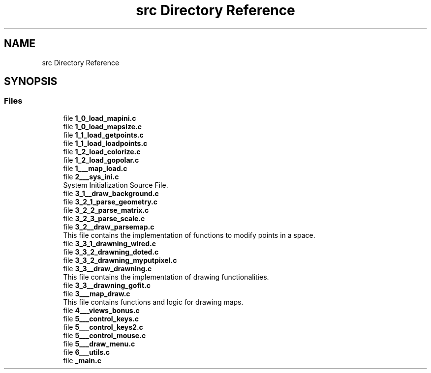 .TH "src Directory Reference" 3 "Fri Mar 7 2025 07:42:48" "fdf" \" -*- nroff -*-
.ad l
.nh
.SH NAME
src Directory Reference
.SH SYNOPSIS
.br
.PP
.SS "Files"

.in +1c
.ti -1c
.RI "file \fB1_0_load_mapini\&.c\fP"
.br
.ti -1c
.RI "file \fB1_0_load_mapsize\&.c\fP"
.br
.ti -1c
.RI "file \fB1_1_load_getpoints\&.c\fP"
.br
.ti -1c
.RI "file \fB1_1_load_loadpoints\&.c\fP"
.br
.ti -1c
.RI "file \fB1_2_load_colorize\&.c\fP"
.br
.ti -1c
.RI "file \fB1_2_load_gopolar\&.c\fP"
.br
.ti -1c
.RI "file \fB1___map_load\&.c\fP"
.br
.ti -1c
.RI "file \fB2___sys_ini\&.c\fP"
.br
.RI "System Initialization Source File\&. "
.ti -1c
.RI "file \fB3_1__draw_background\&.c\fP"
.br
.ti -1c
.RI "file \fB3_2_1_parse_geometry\&.c\fP"
.br
.ti -1c
.RI "file \fB3_2_2_parse_matrix\&.c\fP"
.br
.ti -1c
.RI "file \fB3_2_3_parse_scale\&.c\fP"
.br
.ti -1c
.RI "file \fB3_2__draw_parsemap\&.c\fP"
.br
.RI "This file contains the implementation of functions to modify points in a space\&. "
.ti -1c
.RI "file \fB3_3_1_drawning_wired\&.c\fP"
.br
.ti -1c
.RI "file \fB3_3_2_drawning_doted\&.c\fP"
.br
.ti -1c
.RI "file \fB3_3_2_drawning_myputpixel\&.c\fP"
.br
.ti -1c
.RI "file \fB3_3__draw_drawning\&.c\fP"
.br
.RI "This file contains the implementation of drawing functionalities\&. "
.ti -1c
.RI "file \fB3_3__drawning_gofit\&.c\fP"
.br
.ti -1c
.RI "file \fB3___map_draw\&.c\fP"
.br
.RI "This file contains functions and logic for drawing maps\&. "
.ti -1c
.RI "file \fB4___views_bonus\&.c\fP"
.br
.ti -1c
.RI "file \fB5___control_keys\&.c\fP"
.br
.ti -1c
.RI "file \fB5___control_keys2\&.c\fP"
.br
.ti -1c
.RI "file \fB5___control_mouse\&.c\fP"
.br
.ti -1c
.RI "file \fB5___draw_menu\&.c\fP"
.br
.ti -1c
.RI "file \fB6___utils\&.c\fP"
.br
.ti -1c
.RI "file \fB_main\&.c\fP"
.br
.in -1c

